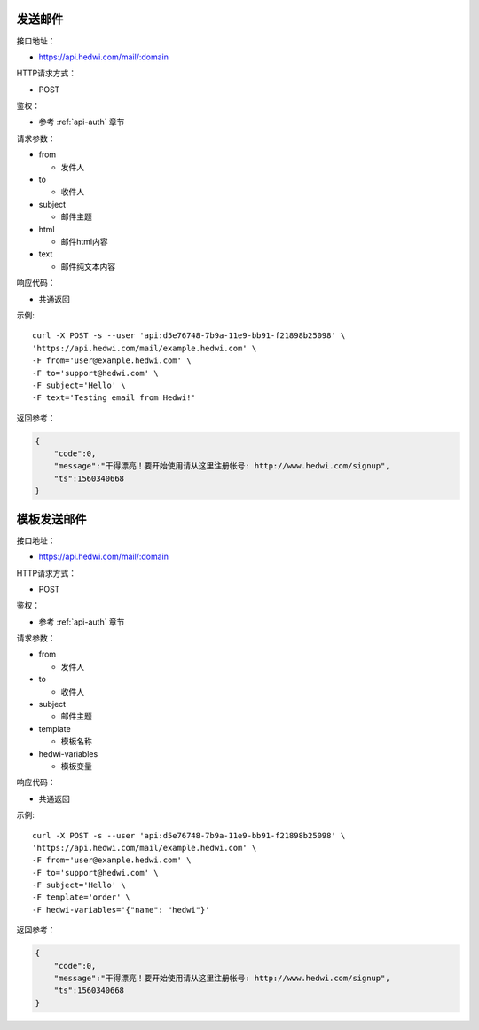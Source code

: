 .. _api-email:

.. _mail:

发送邮件
--------------

接口地址：

* https://api.hedwi.com/mail/:domain

HTTP请求方式：

*  POST

鉴权：

* 参考 :ref:`api-auth` 章节

请求参数：

* from

  - 发件人

* to

  - 收件人

* subject

  - 邮件主题

* html

  - 邮件html内容

* text

  - 邮件纯文本内容


响应代码：

* 共通返回

示例::
    
    curl -X POST -s --user 'api:d5e76748-7b9a-11e9-bb91-f21898b25098' \
    'https://api.hedwi.com/mail/example.hedwi.com' \
    -F from='user@example.hedwi.com' \
    -F to='support@hedwi.com' \
    -F subject='Hello' \
    -F text='Testing email from Hedwi!'

返回参考：

.. code-block:: json

    {
        "code":0,
        "message":"干得漂亮！要开始使用请从这里注册帐号: http://www.hedwi.com/signup",
        "ts":1560340668
    }


模板发送邮件
--------------

接口地址：

* https://api.hedwi.com/mail/:domain

HTTP请求方式：

*  POST

鉴权：

* 参考 :ref:`api-auth` 章节

请求参数：

* from

  - 发件人

* to

  - 收件人

* subject

  - 邮件主题

* template

  - 模板名称

* hedwi-variables

  - 模板变量

响应代码：

* 共通返回

示例::
    
    curl -X POST -s --user 'api:d5e76748-7b9a-11e9-bb91-f21898b25098' \
    'https://api.hedwi.com/mail/example.hedwi.com' \
    -F from='user@example.hedwi.com' \
    -F to='support@hedwi.com' \
    -F subject='Hello' \
    -F template='order' \
    -F hedwi-variables='{"name": "hedwi"}'

返回参考：

.. code-block:: json

    {
        "code":0,
        "message":"干得漂亮！要开始使用请从这里注册帐号: http://www.hedwi.com/signup",
        "ts":1560340668
    }

